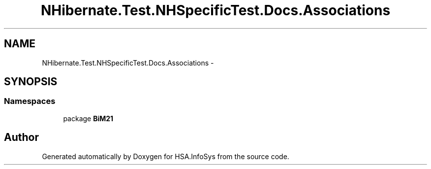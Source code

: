 .TH "NHibernate.Test.NHSpecificTest.Docs.Associations" 3 "Fri Jul 5 2013" "Version 1.0" "HSA.InfoSys" \" -*- nroff -*-
.ad l
.nh
.SH NAME
NHibernate.Test.NHSpecificTest.Docs.Associations \- 
.SH SYNOPSIS
.br
.PP
.SS "Namespaces"

.in +1c
.ti -1c
.RI "package \fBBiM21\fP"
.br
.in -1c
.SH "Author"
.PP 
Generated automatically by Doxygen for HSA\&.InfoSys from the source code\&.
